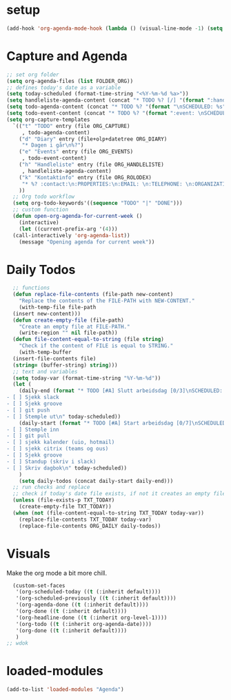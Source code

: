 #+STARTUP: content
* setup
#+begin_src emacs-lisp
(add-hook 'org-agenda-mode-hook (lambda () (visual-line-mode -1) (setq truncate-lines 1)))
#+end_src
* Capture and Agenda
#+begin_src emacs-lisp
  ;; set org folder
  (setq org-agenda-files (list FOLDER_ORG))
  ;; defines today's date as a variable
  (setq today-scheduled (format-time-string "<%Y-%m-%d %a>"))
  (setq handleliste-agenda-content (concat "* TODO %? [/] "(format ":handle:\nSCHEDULED: %s\n:PROPERTIES:\n:CREATED:" today-scheduled) "%U\n:END:\n\n- [ ] "))
  (setq todo-agenda-content (concat "* TODO %? "(format "\nSCHEDULED: %s" today-scheduled)))
  (setq todo-event-content (concat "* TODO %? "(format ":event: \nSCHEDULED: %s\n:PROPERTIES:\n:TIME: \n:PLACE: \n:NOTE:" today-scheduled) "%U\n:END:\n"))
  (setq org-capture-templates
	`(("t" "TODO" entry (file ORG_CAPTURE)
	   , todo-agenda-content)
	  ("d" "Diary" entry (file+olp+datetree ORG_DIARY)
	   "* Dagen i går\n%?")
	  ("e" "Events" entry (file ORG_EVENTS)
	   , todo-event-content)
	  ("h" "Handleliste" entry (file ORG_HANDLELISTE)
	   , handleliste-agenda-content)
	  ("k" "Kontaktinfo" entry (file ORG_ROLODEX)
	   "* %? :contact:\n:PROPERTIES:\n:EMAIL: \n:TELEPHONE: \n:ORGANIZATION: \n:NOTE: \n:END:\n")
	  ))
    ;; Org todo workflow
    (setq org-todo-keywords'((sequence "TODO" "|" "DONE")))
    ;; custom function
    (defun open-org-agenda-for-current-week ()
      (interactive)
      (let ((current-prefix-arg '(4)))
	(call-interactively 'org-agenda-list))
      (message "Opening agenda for current week"))
#+end_src
* Daily Todos
#+begin_src emacs-lisp
    ;; functions
    (defun replace-file-contents (file-path new-content)
      "Replace the contents of the FILE-PATH with NEW-CONTENT."
      (with-temp-file file-path
	(insert new-content)))
    (defun create-empty-file (file-path)
      "Create an empty file at FILE-PATH."
      (write-region "" nil file-path))
    (defun file-content-equal-to-string (file string)
      "Check if the content of FILE is equal to STRING."
      (with-temp-buffer
	(insert-file-contents file)
	(string= (buffer-string) string)))
    ;; text and variables
    (setq today-var (format-time-string "%Y-%m-%d"))
    (let (
	  (daily-end (format "* TODO [#A] Slutt arbeidsdag [0/3]\nSCHEDULED: %s
  - [ ] Sjekk slack
  - [ ] Sjekk groove
  - [ ] git push
  - [ ] Stemple ut\n" today-scheduled))
	  (daily-start (format "* TODO [#A] Start arbeidsdag [0/7]\nSCHEDULED: %s
  - [ ] Stemple inn
  - [ ] git pull
  - [ ] sjekk kalender (uio, hotmail)
  - [ ] sjekk citrix (teams og ous)
  - [ ] Sjekk groove
  - [ ] Standup (skriv i slack)
  - [ ] Skriv dagbok\n" today-scheduled))
	  )
      (setq daily-todos (concat daily-start daily-end)))
    ;; run checks and replace
    ;; check if today's date file exists, if not it creates an empty file
    (unless (file-exists-p TXT_TODAY)
      (create-empty-file TXT_TODAY))
    (when (not (file-content-equal-to-string TXT_TODAY today-var))
      (replace-file-contents TXT_TODAY today-var)
      (replace-file-contents ORG_DAILY daily-todos))
#+end_src
* Visuals
Make the org mode a bit more chill.
# refiojreoig
#+begin_src emacs-lisp
  (custom-set-faces
   '(org-scheduled-today ((t (:inherit default))))
   '(org-scheduled-previously ((t (:inherit default))))
   '(org-agenda-done ((t (:inherit default))))
   '(org-done ((t (:inherit default))))
   '(org-headline-done ((t (:inherit org-level-1))))
   '(org-todo ((t (:inherit org-agenda-date))))
   '(org-done ((t (:inherit default))))
   )
;; wdok
#+end_src
* loaded-modules
#+begin_src emacs-lisp
  (add-to-list 'loaded-modules "Agenda")
#+end_src

